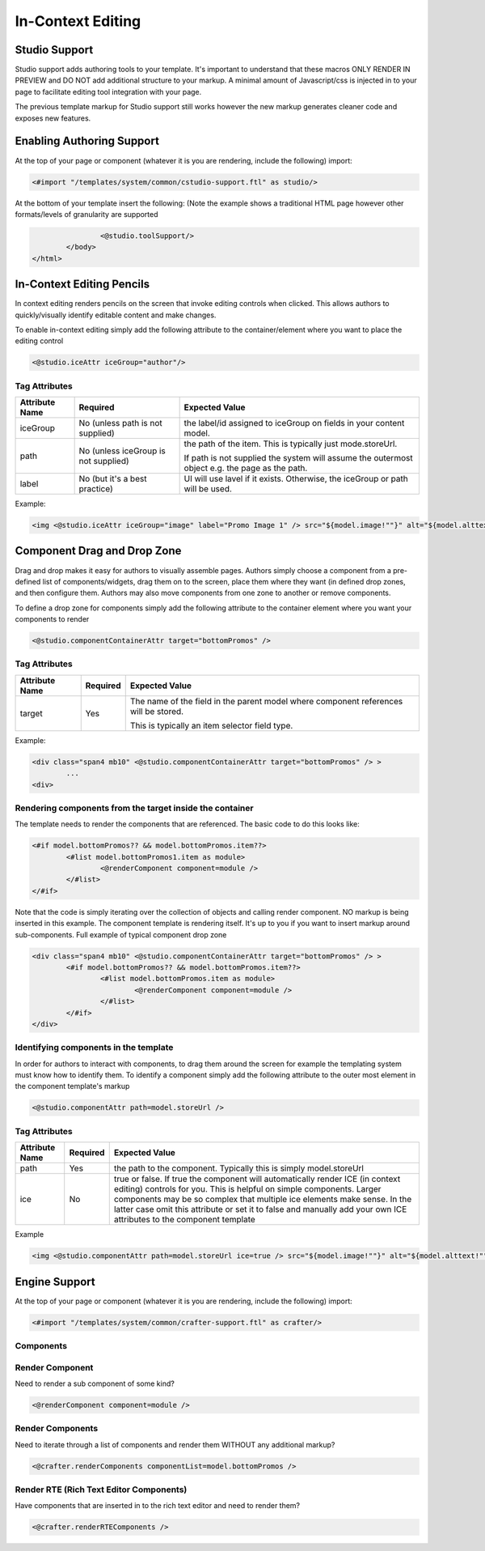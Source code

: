 .. _in-context-editing:

==================
In-Context Editing
==================

--------------
Studio Support
--------------

Studio support adds authoring tools to your template.  It's important to understand that these macros ONLY RENDER IN PREVIEW and DO NOT add additional structure to your markup.  A minimal amount of Javascript/css is injected in to your page to facilitate editing tool integration with your page.  

The previous template markup for Studio support still works however the new markup generates cleaner code and exposes new features.

--------------------------
Enabling Authoring Support
--------------------------

At the top of your page or component (whatever it is you are rendering, include the following) import:

.. code-block:: html

	<#import "/templates/system/common/cstudio-support.ftl" as studio/>

At the bottom of your template insert the following: (Note the example shows a traditional HTML page however other formats/levels of granularity are supported

.. code-block:: html

			<@studio.toolSupport/>
		</body>
	</html>

--------------------------
In-Context Editing Pencils
--------------------------

In context editing renders pencils on the screen that invoke editing controls when clicked.  This allows authors to quickly/visually identify editable content and make changes.

.. image:: /_static/images/ice-example.png

To enable in-context editing simply add the following attribute to the container/element where you want to place the editing control

.. code-block:: html

	<@studio.iceAttr iceGroup="author"/>

Tag Attributes
--------------

+----------------+--------------------------------------+------------------------------------------------+
| Attribute Name | Required                             | Expected Value                                 |
+================+======================================+================================================+
| iceGroup       | No (unless path is not supplied)     | the label/id assigned to iceGroup on fields    |
|                |                                      | in your content model.                         |
+----------------+--------------------------------------+------------------------------------------------+
| path           | No (unless iceGroup is not supplied) | the path of the item. This is typically just   |
|                |                                      | mode.storeUrl.                                 |
|                |                                      |                                                |
|                |                                      | If path is not supplied the                    |
|                |                                      | system will assume the outermost object e.g.   |
|                |                                      | the page as the path.                          |
+----------------+--------------------------------------+------------------------------------------------+
| label          | No (but it's a best practice)        | UI will use lavel if it exists. Otherwise,     |
|                |                                      | the iceGroup or path will be used.             |
+----------------+--------------------------------------+------------------------------------------------+

Example: 

.. code-block:: html

	<img <@studio.iceAttr iceGroup="image" label="Promo Image 1" /> src="${model.image!""}" alt="${model.alttext!""}"/>``

----------------------------
Component Drag and Drop Zone
----------------------------

Drag and drop makes it easy for authors to visually assemble pages.  Authors simply choose a component from a pre-defined list of components/widgets, drag them on to the screen, place them where they want (in defined drop zones, and then configure them.  Authors may also move components from one zone to another or remove components.

.. image:: /_static/images/dropzone.png

To define a drop zone for components simply add the following attribute to the container element where you want your components to render

.. code-block:: html

	<@studio.componentContainerAttr target="bottomPromos" />

Tag Attributes
--------------

+----------------+--------------------------------------+------------------------------------------------+
| Attribute Name | Required                             | Expected Value                                 |
+================+======================================+================================================+
| target         | Yes                                  | The name of the field in the parent model      |
|                |                                      | where component references will be stored.     |
|                |                                      |                                                |
|                |                                      | This is typically an item selector field type. |
+----------------+--------------------------------------+------------------------------------------------+

Example:

.. code-block:: html

	<div class="span4 mb10" <@studio.componentContainerAttr target="bottomPromos" /> >
		...
	<div> 

Rendering components from the target inside the container
---------------------------------------------------------

The template needs to render the components that are referenced. The basic code to do this looks like:

.. code-block:: html

	<#if model.bottomPromos?? && model.bottomPromos.item??>
		<#list model.bottomPromos1.item as module>
			<@renderComponent component=module />
		</#list>
	</#if>

Note that the code is simply iterating over the collection of objects and calling render component.  NO markup is being inserted in this example.  The component template is rendering itself.  It's up to you if you want to insert markup around sub-components.
Full example of typical component drop zone

.. code-block:: html

	<div class="span4 mb10" <@studio.componentContainerAttr target="bottomPromos" /> >
		<#if model.bottomPromos?? && model.bottomPromos.item??>
			<#list model.bottomPromos.item as module>
				<@renderComponent component=module />
			</#list>
		</#if>
	</div>

Identifying components in the template
--------------------------------------

In order for authors to interact with components, to drag them around the screen for example the templating system must know how to identify them.  To identify a component simply add the following attribute to the outer most element in the component template's markup

.. code-block:: html

	<@studio.componentAttr path=model.storeUrl />

Tag Attributes
--------------

+----------------+--------------------------------------+------------------------------------------------+
| Attribute Name | Required                             | Expected Value                                 |
+================+======================================+================================================+
| path           | Yes                                  | the path to the component. Typically this is   |
|                |                                      | simply model.storeUrl                          |
+----------------+--------------------------------------+------------------------------------------------+
| ice            | No                                   | true or false. If true the component will      |
|                |                                      | automatically render ICE (in context editing)  |
|                |                                      | controls for you. This is helpful on simple    |
|                |                                      | components. Larger components may be so complex|
|                |                                      | that multiple ice elements make sense. In the  |
|                |                                      | latter case omit this attribute or set it to   |
|                |                                      | false and manually add your own ICE attributes |
|                |                                      | to the component template                      |
+----------------+--------------------------------------+------------------------------------------------+

Example

.. code-block:: html

	<img <@studio.componentAttr path=model.storeUrl ice=true /> src="${model.image!""}" alt="${model.alttext!""}" />

--------------
Engine Support
--------------

At the top of your page or component (whatever it is you are rendering, include the following) import:

.. code-block:: html

	<#import "/templates/system/common/crafter-support.ftl" as crafter/>

Components
----------

Render Component
----------------

Need to render a sub component of some kind? 

.. code-block:: html

	<@renderComponent component=module />

Render Components
-----------------

Need to iterate through a list of components and render them WITHOUT any additional markup?


.. code-block:: html

	<@crafter.renderComponents componentList=model.bottomPromos />

Render RTE (Rich Text Editor Components)
----------------------------------------

Have components that are inserted in to the rich text editor and need to render them?

.. code-block:: html

	<@crafter.renderRTEComponents />
